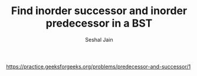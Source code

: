 #+TITLE: Find inorder successor and inorder predecessor in a BST
#+AUTHOR: Seshal Jain
#+TAGS[]: bst
https://practice.geeksforgeeks.org/problems/predecessor-and-successor/1
